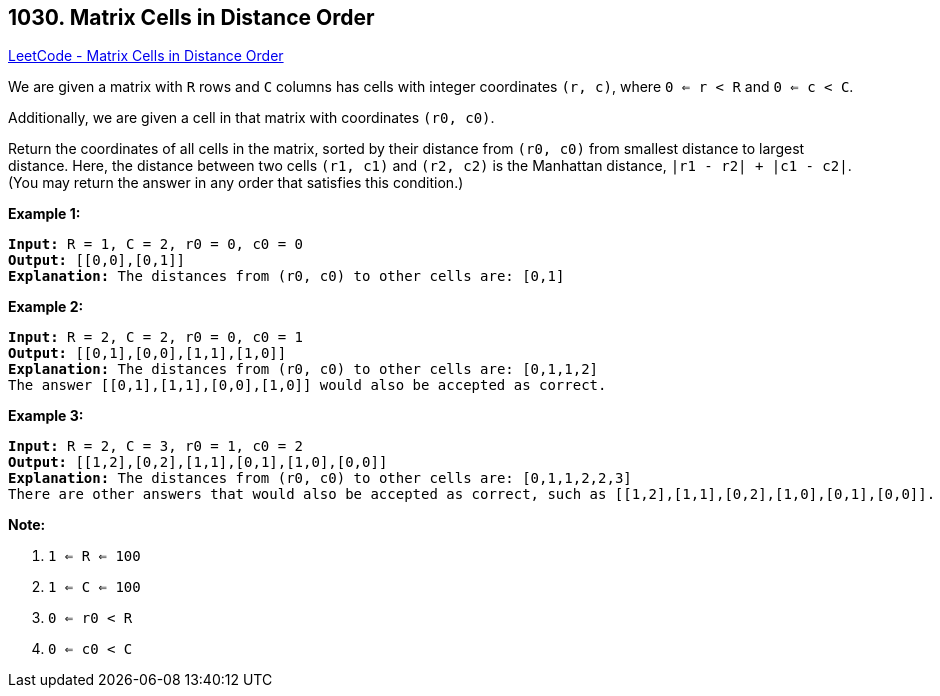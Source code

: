 == 1030. Matrix Cells in Distance Order

https://leetcode.com/problems/matrix-cells-in-distance-order/[LeetCode - Matrix Cells in Distance Order]

We are given a matrix with `R` rows and `C` columns has cells with integer coordinates `(r, c)`, where `0 <= r < R` and `0 <= c < C`.

Additionally, we are given a cell in that matrix with coordinates `(r0, c0)`.

Return the coordinates of all cells in the matrix, sorted by their distance from `(r0, c0)` from smallest distance to largest distance.  Here, the distance between two cells `(r1, c1)` and `(r2, c2)` is the Manhattan distance, `|r1 - r2| + |c1 - c2|`.  (You may return the answer in any order that satisfies this condition.)

 


*Example 1:*

[subs="verbatim,quotes,macros"]
----
*Input:* R = 1, C = 2, r0 = 0, c0 = 0
*Output:* [[0,0],[0,1]]
*Explanation:* The distances from (r0, c0) to other cells are: [0,1]
----


*Example 2:*

[subs="verbatim,quotes,macros"]
----
*Input:* R = 2, C = 2, r0 = 0, c0 = 1
*Output:* [[0,1],[0,0],[1,1],[1,0]]
*Explanation:* The distances from (r0, c0) to other cells are: [0,1,1,2]
The answer [[0,1],[1,1],[0,0],[1,0]] would also be accepted as correct.
----


*Example 3:*

[subs="verbatim,quotes,macros"]
----
*Input:* R = 2, C = 3, r0 = 1, c0 = 2
*Output:* [[1,2],[0,2],[1,1],[0,1],[1,0],[0,0]]
*Explanation:* The distances from (r0, c0) to other cells are: [0,1,1,2,2,3]
There are other answers that would also be accepted as correct, such as [[1,2],[1,1],[0,2],[1,0],[0,1],[0,0]].
----

 

*Note:*


. `1 <= R <= 100`
. `1 <= C <= 100`
. `0 <= r0 < R`
. `0 <= c0 < C`





